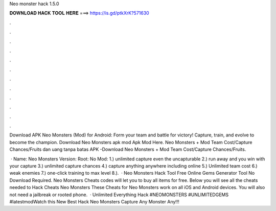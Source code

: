Neo monster hack 1.5.0



𝐃𝐎𝐖𝐍𝐋𝐎𝐀𝐃 𝐇𝐀𝐂𝐊 𝐓𝐎𝐎𝐋 𝐇𝐄𝐑𝐄 ===> https://is.gd/ptkXrK?571630



.



.



.



.



.



.



.



.



.



.



.



.

Download APK Neo Monsters (Mod) for Android: Form your team and battle for victory! Capture, train, and evolve to become the champion. Download Neo Monsters apk mod Apk Mod Here. Neo Monsters + Mod Team Cost/Capture Chances/Fruits dan uang tanpa batas APK -Download Neo Monsters + Mod Team Cost/Capture Chances/Fruits.

 · Name: Neo Monsters Version: Root: No Mod: 1.) unlimited capture even the uncapturable 2.) run away and you win with your capture 3.) unlimited capture chances 4.) capture anything anywhere including online 5.) Unlimited team cost 6.) weak enemies 7.) one-click training to max level 8.).  · Neo Monsters Hack Tool Free Online Gems Generator Tool No Download Required. Neo Monsters Cheats codes will let you to buy all items for free. Below you will see all the cheats needed to Hack Cheats Neo Monsters These Cheats for Neo Monsters work on all iOS and Android devices. You will also not need a jailbreak or rooted phone.  · Unlimited Everything Hack #NEOMONSTERS #UNLIMITEDGEMS #latestmodWatch this New Best Hack Neo Monsters Capture Any Monster Any!!!
